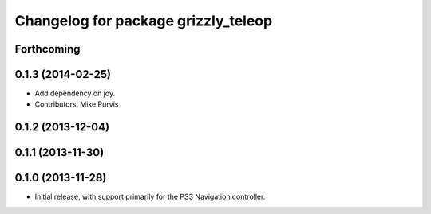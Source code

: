 ^^^^^^^^^^^^^^^^^^^^^^^^^^^^^^^^^^^^
Changelog for package grizzly_teleop
^^^^^^^^^^^^^^^^^^^^^^^^^^^^^^^^^^^^

Forthcoming
-----------

0.1.3 (2014-02-25)
------------------
* Add dependency on joy.
* Contributors: Mike Purvis

0.1.2 (2013-12-04)
------------------

0.1.1 (2013-11-30)
------------------

0.1.0 (2013-11-28)
------------------
* Initial release, with support primarily for the PS3 Navigation controller. 
